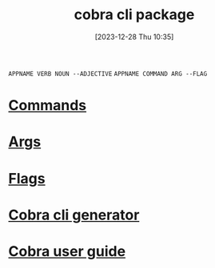 :PROPERTIES:
:ID:       2efa2956-c786-4f68-a813-27bb0b077afd
:END:
#+title: cobra cli package
#+date: [2023-12-28 Thu 10:35]
#+startup: overview

~APPNAME VERB NOUN --ADJECTIVE~
~APPNAME COMMAND ARG --FLAG~
* [[id:25c4f314-0859-45c2-9128-d64842a17653][Commands]]
* [[id:06ee9618-b921-4595-8f2e-0210abfa0c68][Args]]
* [[id:326e369e-df62-4a90-bdd8-88c4f3722176][Flags]]
* [[id:1f600000-da73-4929-90aa-4b4f08ab4290][Cobra cli generator]]
* [[id:dc548b9f-2850-449a-aa96-cab6f2ba891a][Cobra user guide]]
